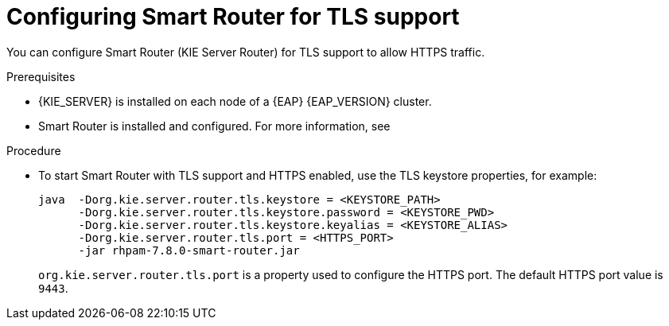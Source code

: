 [id='kie-server-smart-router-enable-tls-support-proc_{context}']
= Configuring Smart Router for TLS support

You can configure Smart Router (KIE Server Router) for TLS support to allow HTTPS traffic.

.Prerequisites
* {KIE_SERVER} is installed on each node of a {EAP} {EAP_VERSION} cluster.
* Smart Router is installed and configured. For more information, see
ifeval::["{context}" == "execution-server"]
{URL_INSTALLING_AND_CONFIGURING}#clustering-smart-router-install-proc_clustering-runtime-standalone[{INSTALLING_ON_EAP_CLUSTER}].
endif::[]
ifeval::["{context}" == "clustering-runtime-standalone"]
xref:clustering-smart-router-install-proc_clustering-runtime-standalone[].
endif::[]

.Procedure
* To start Smart Router with TLS support and HTTPS enabled, use the TLS keystore properties, for example:
+
[source,java]
----
java  -Dorg.kie.server.router.tls.keystore = <KEYSTORE_PATH>
      -Dorg.kie.server.router.tls.keystore.password = <KEYSTORE_PWD>
      -Dorg.kie.server.router.tls.keystore.keyalias = <KEYSTORE_ALIAS>
      -Dorg.kie.server.router.tls.port = <HTTPS_PORT>
      -jar rhpam-7.8.0-smart-router.jar
----
+
`org.kie.server.router.tls.port` is a property used to configure the HTTPS port. The default HTTPS port value is `9443`.

